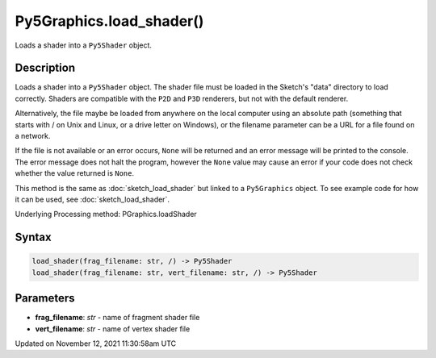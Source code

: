 Py5Graphics.load_shader()
=========================

Loads a shader into a ``Py5Shader`` object.

Description
-----------

Loads a shader into a ``Py5Shader`` object. The shader file must be loaded in the Sketch's "data" directory to load correctly. Shaders are compatible with the ``P2D`` and ``P3D`` renderers, but not with the default renderer.

Alternatively, the file maybe be loaded from anywhere on the local computer using an absolute path (something that starts with / on Unix and Linux, or a drive letter on Windows), or the filename parameter can be a URL for a file found on a network.

If the file is not available or an error occurs, ``None`` will be returned and an error message will be printed to the console. The error message does not halt the program, however the ``None`` value may cause an error if your code does not check whether the value returned is ``None``.

This method is the same as :doc:`sketch_load_shader` but linked to a ``Py5Graphics`` object. To see example code for how it can be used, see :doc:`sketch_load_shader`.

Underlying Processing method: PGraphics.loadShader

Syntax
------

.. code:: python

    load_shader(frag_filename: str, /) -> Py5Shader
    load_shader(frag_filename: str, vert_filename: str, /) -> Py5Shader

Parameters
----------

* **frag_filename**: `str` - name of fragment shader file
* **vert_filename**: `str` - name of vertex shader file


Updated on November 12, 2021 11:30:58am UTC

